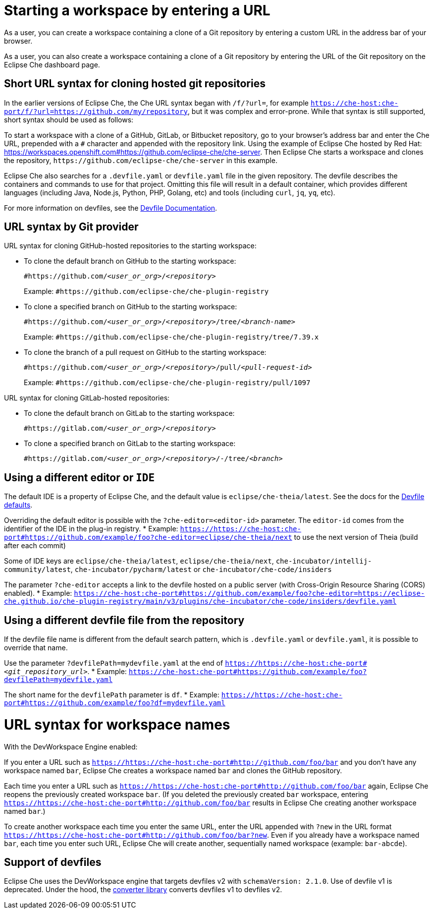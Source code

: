 :prod: Eclipse Che
:prod-short: Che
:prod-url: https://che-host:che-port
:devworkspace: DevWorkspace

= Starting a workspace by entering a URL

As a user, you can create a workspace containing a clone of a Git repository by entering a custom URL in the address bar of your browser.

As a user, you can also create a workspace containing a clone of a Git repository by entering the URL of the Git repository on the {prod} dashboard page.

== Short URL syntax for cloning hosted git repositories

In the earlier versions of {prod}, the {prod-short} URL syntax began with `/f/?url=`, for example `{prod-url}/f/?url=https://github.com/my/repository`, but it was complex and error-prone. While that syntax is still supported, short syntax should be used as follows:

To start a workspace with a clone of a GitHub, GitLab, or Bitbucket repository, go to your browser's address bar and enter the {prod-short} URL, prepended with a `#` character and appended with the repository link. Using the example of Eclipse Che hosted by Red Hat: link:https://workspaces.openshift.com#https://github.com/eclipse-che/che-server[]. Then {prod} starts a workspace and clones the repository, `\https://github.com/eclipse-che/che-server` in this example.


{prod} also searches for a `.devfile.yaml` or `devfile.yaml` file in the given repository. The devfile describes the containers and commands to use for that project. Omitting this file will result in a default container, which provides different languages (including Java, Node.js, Python, PHP, Golang, etc) and tools (including `curl`, `jq`, `yq`, etc).

For more information on devfiles, see the link:https://devfile.io/[Devfile Documentation].

== URL syntax by Git provider

URL syntax for cloning GitHub-hosted repositories to the starting workspace:

* To clone the default branch on GitHub to the starting workspace:
+
`#https://github.com/_<user_or_org>_/_<repository>_`
+
Example: `#https://github.com/eclipse-che/che-plugin-registry`

* To clone a specified branch on GitHub to the starting workspace:
+
`#https://github.com/_<user_or_org>_/_<repository>_/tree/_<branch-name>_`
+
Example: `#https://github.com/eclipse-che/che-plugin-registry/tree/7.39.x`

* To clone the branch of a pull request on GitHub to the starting workspace:
+
`#https://github.com/_<user_or_org>_/_<repository>_/pull/_<pull-request-id>_`
+
Example: `#https://github.com/eclipse-che/che-plugin-registry/pull/1097`

URL syntax for cloning GitLab-hosted repositories:

* To clone the default branch on GitLab to the starting workspace:
+
`#https://gitlab.com/_<user_or_org>_/_<repository>_`

* To clone a specified branch on GitLab to the starting workspace:
+
`#https://gitlab.com/_<user_or_org>_/_<repository>_/-/tree/_<branch>_`


== Using a different editor or `IDE`

The default IDE is a property of {prod}, and the default value is `eclipse/che-theia/latest`. See the docs for the link:https://www.eclipse.org/che/docs/che-7/installation-guide/advanced-configuration-options-for-the-che-server-component/#devfile-defaults[Devfile defaults].

Overriding the default editor is possible with the `?che-editor=<editor-id>` parameter. The `editor-id` comes from the identifier of the IDE in the plug-in registry.
* Example: `https://{prod-url}#https://github.com/example/foo?che-editor=eclipse/che-theia/next` to use the next version of Theia (build after each commit) 

Some of IDE keys are `eclipse/che-theia/latest`, `eclipse/che-theia/next`, `che-incubator/intellij-community/latest`, `che-incubator/pycharm/latest` or `che-incubator/che-code/insiders`

The parameter `?che-editor` accepts a link to the devfile hosted on a public server (with Cross-Origin Resource Sharing (CORS) enabled).
* Example: `{prod-url}#https://github.com/example/foo?che-editor=https://eclipse-che.github.io/che-plugin-registry/main/v3/plugins/che-incubator/che-code/insiders/devfile.yaml`

== Using a different devfile file from the repository

If the devfile file name is different from the default search pattern, which is `.devfile.yaml` or `devfile.yaml`, it is possible to override that name.

Use the parameter `?devfilePath=mydevfile.yaml` at the end of `https://{prod-url}#__<git_repository_url>__`.
* Example: `{prod-url}#https://github.com/example/foo?devfilePath=mydevfile.yaml`

The short name for the `devfilePath` parameter is `df`.
* Example: `https://{prod-url}#https://github.com/example/foo?df=mydevfile.yaml`


= URL syntax for workspace names

With the DevWorkspace Engine enabled:

If you enter a URL such as `https://{prod-url}#http://github.com/foo/bar` and you don’t have any workspace named `bar`, {prod} creates a workspace named `bar` and clones the GitHub repository.

Each time you enter a URL such as `https://{prod-url}#http://github.com/foo/bar` again, {prod} reopens the previously created workspace `bar`. (If you deleted the previously created `bar` workspace, entering `https://{prod-url}#http://github.com/foo/bar` results in {prod} creating another workspace named `bar`.)

To create another workspace each time you enter the same URL, enter the URL appended with `?new` in the URL format `https://{prod-url}#http://github.com/foo/bar?new`. Even if you already have a workspace named `bar`, each time you enter such URL, {prod} will create another, sequentially named workspace (example: `bar-abcde`).

== Support of devfiles

{prod} uses the {devworkspace} engine that targets devfiles v2 with `schemaVersion: 2.1.0`.
Use of devfile v1 is deprecated. Under the hood, the https://github.com/che-incubator/devfile-converter[converter library] converts devfiles v1 to devfiles v2.


